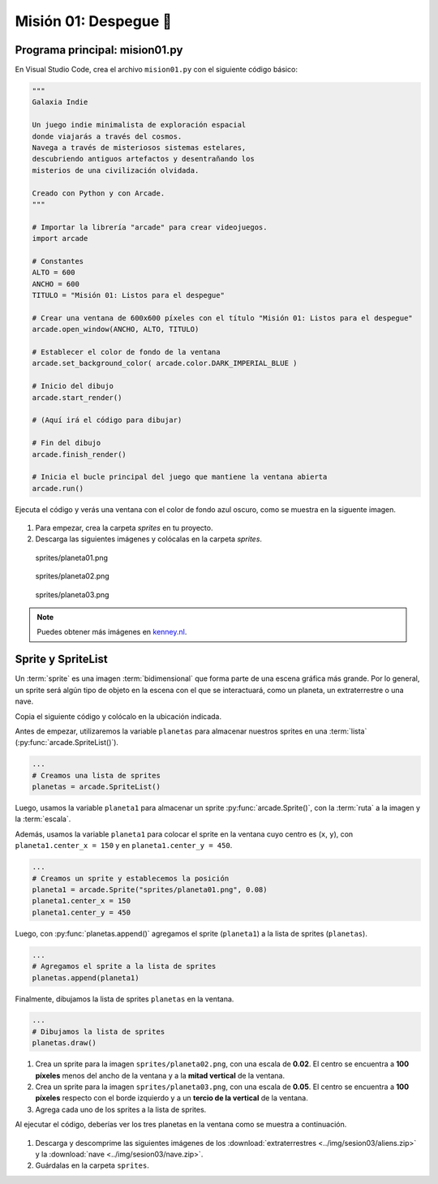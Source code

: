 Misión 01: Despegue 🚀
===================================

Programa principal: mision01.py
------------------

En Visual Studio Code, crea el archivo ``mision01.py`` con el siguiente 
código básico:

.. code-block:: python

    """
    Galaxia Indie

    Un juego indie minimalista de exploración espacial 
    donde viajarás a través del cosmos.
    Navega a través de misteriosos sistemas estelares,
    descubriendo antiguos artefactos y desentrañando los 
    misterios de una civilización olvidada.

    Creado con Python y con Arcade.
    """

    # Importar la librería "arcade" para crear videojuegos.
    import arcade

    # Constantes
    ALTO = 600
    ANCHO = 600
    TITULO = "Misión 01: Listos para el despegue"

    # Crear una ventana de 600x600 píxeles con el título "Misión 01: Listos para el despegue"
    arcade.open_window(ANCHO, ALTO, TITULO)    

    # Establecer el color de fondo de la ventana
    arcade.set_background_color( arcade.color.DARK_IMPERIAL_BLUE )

    # Inicio del dibujo
    arcade.start_render()

    # (Aquí irá el código para dibujar)

    # Fin del dibujo
    arcade.finish_render()

    # Inicia el bucle principal del juego que mantiene la ventana abierta
    arcade.run()

Ejecuta el código y verás una ventana con el color de fondo azul oscuro, como 
se muestra en la siguente imagen. 

.. figure:: ../img/sesion03/base.png
    :scale: 50%
    :figclass: align-center
    :alt: base

.. rubric:: Imágenes de los planetas
  :heading-level: 2

#. Para empezar, crea la carpeta `sprites` en tu proyecto.
#. Descarga las siguientes imágenes y colócalas en la carpeta `sprites`. 

.. figure:: ../img/sesion03/planeta01.png
   :scale: 10%
   :figwidth: 30%
   :alt: Planeta01

   sprites/planeta01.png

.. figure:: ../img/sesion03/planeta02.png
   :scale: 10%
   :figwidth: 30%
   :alt: Planeta02

   sprites/planeta02.png

.. figure:: ../img/sesion03/planeta03.png
   :scale: 10%
   :figwidth: 30%
   :alt: Planeta03

   sprites/planeta03.png

.. note::
    
    Puedes obtener más imágenes en `kenney.nl <https://kenney.nl/>`_.

Sprite y SpriteList
------------------

Un :term:`sprite` es una imagen :term:`bidimensional` que forma 
parte de una escena gráfica más grande. Por lo general, un sprite 
será algún tipo de objeto en la escena con el que se interactuará, 
como un planeta, un extraterrestre o una nave.

Copia el siguiente código y colócalo en la ubicación indicada.

.. code-block:: python
    :emphasize-lines: 4-6, 8-11, 13-14, 20-21

    # Constantes
    ...

    # Variables 
    # Creamos una lista de sprites
    planetas = arcade.SpriteList()

    # Creamos un sprite y establecemos la posición
    planeta1 = arcade.Sprite("sprites/planeta01.png", 0.08)
    planeta1.center_x = 150
    planeta1.center_y = 450

    # Agregamos el sprite a la lista de sprites
    planetas.append(planeta1)

    ...

    # (Aquí irá el código para dibujar)

    # Dibujamos la lista de sprites
    planetas.draw()

    # Fin del dibujo
    ...

Antes de empezar, utilizaremos la variable ``planetas`` 
para almacenar nuestros sprites en una :term:`lista` 
(:py:func:`arcade.SpriteList()`).

.. code-block:: python

    ...
    # Creamos una lista de sprites
    planetas = arcade.SpriteList()


Luego, usamos la variable ``planeta1`` 
para almacenar un sprite :py:func:`arcade.Sprite()`, 
con la :term:`ruta` a la imagen y la :term:`escala`. 

Además, usamos la variable ``planeta1`` para 
colocar el sprite en la ventana cuyo centro es (``x``, ``y``), con 
``planeta1.center_x = 150`` y en ``planeta1.center_y = 450``.

.. code-block:: python

    ...
    # Creamos un sprite y establecemos la posición
    planeta1 = arcade.Sprite("sprites/planeta01.png", 0.08)
    planeta1.center_x = 150
    planeta1.center_y = 450

Luego, con :py:func:`planetas.append()` agregamos el sprite 
(``planeta1``) a la lista de sprites (``planetas``).

.. code-block:: python

    ...
    # Agregamos el sprite a la lista de sprites
    planetas.append(planeta1)

Finalmente, dibujamos la lista de sprites ``planetas`` en la ventana.

.. code-block:: python

    ...
    # Dibujamos la lista de sprites
    planetas.draw()


.. figure:: ../img/sesion03/planetaenventana.png
   :width: 300
   :figclass: align-center
   :alt: Planeta en la ventana


.. rubric:: Reto
  :heading-level: 2
  :class: mi-clase-css

#. Crea un sprite para la imagen ``sprites/planeta02.png``, con una escala de **0.02**. El centro se encuentra a **100 píxeles** menos del ancho de la ventana y a la **mitad vertical** de la ventana.
#. Crea un sprite para la imagen ``sprites/planeta03.png``, con una escala de **0.05**. El centro se encuentra a **100 píxeles** respecto con el borde izquierdo y a un **tercio de la vertical** de la ventana.
#. Agrega cada uno de los sprites a la lista de sprites.

Al ejecutar el código, deberías ver los tres planetas en la ventana como 
se muestra a continuación.

.. figure:: ../img/sesion03/tresplanetas.png
    :width: 300
    :figclass: align-center
    :alt: tresplanetas


.. admonition:: Haga click aquí para ver la solución
  :collapsible: closed

  .. code-block:: python
    :emphasize-lines: 4-8,10-14

    # Variables 
    ...

    # Sprite 2
    planeta2 = arcade.Sprite("sprites/planeta02.png", 0.02)
    planeta2.center_x = ANCHO - 100 
    planeta2.center_y = ALTO / 2
    planetas.append(planeta2)

    # Sprite 3
    planeta3 = arcade.Sprite("sprites/planeta03.png", 0.05)
    planeta3.center_x = 100
    planeta3.center_y = ALTO / 3
    planetas.append(planeta3)

    # Crear una ventana de 600x600 píxeles con el título "Misión 01: Listos para el despegue"
    ...

.. rubric:: Imágenes de los aliens y la nave
  :heading-level: 2

#. Descarga y descomprime las siguientes imágenes de los :download:`extraterrestres <../img/sesion03/aliens.zip>`  y la :download:`nave <../img/sesion03/nave.zip>`.
#. Guárdalas en la carpeta ``sprites``.